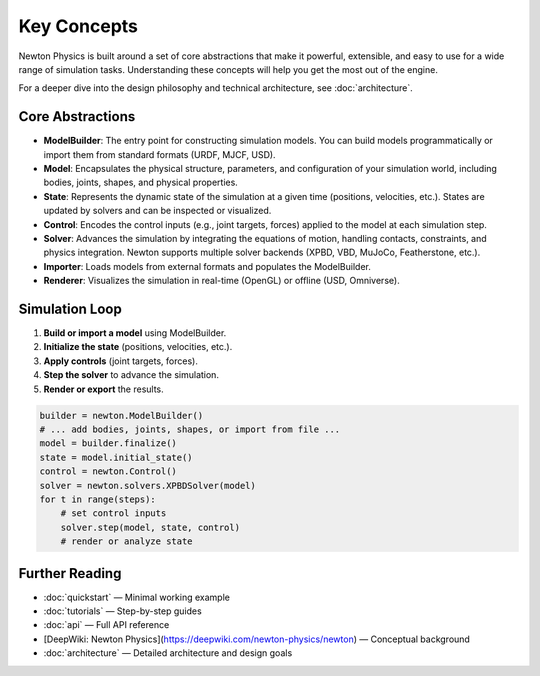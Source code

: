 Key Concepts
============

Newton Physics is built around a set of core abstractions that make it powerful, extensible, and easy to use for a wide range of simulation tasks. Understanding these concepts will help you get the most out of the engine.

For a deeper dive into the design philosophy and technical architecture, see :doc:`architecture`.

Core Abstractions
-----------------

- **ModelBuilder**: The entry point for constructing simulation models. You can build models programmatically or import them from standard formats (URDF, MJCF, USD).
- **Model**: Encapsulates the physical structure, parameters, and configuration of your simulation world, including bodies, joints, shapes, and physical properties.
- **State**: Represents the dynamic state of the simulation at a given time (positions, velocities, etc.). States are updated by solvers and can be inspected or visualized.
- **Control**: Encodes the control inputs (e.g., joint targets, forces) applied to the model at each simulation step.
- **Solver**: Advances the simulation by integrating the equations of motion, handling contacts, constraints, and physics integration. Newton supports multiple solver backends (XPBD, VBD, MuJoCo, Featherstone, etc.).
- **Importer**: Loads models from external formats and populates the ModelBuilder.
- **Renderer**: Visualizes the simulation in real-time (OpenGL) or offline (USD, Omniverse).

.. mermaid::

   graph TD
     A[ModelBuilder] -->|builds| B[Model]
     B --> C[State]
     C --> D[Solver]
     D --> E[State (next)]
     B --> F[Control]
     B --> G[Importer]
     G --> B
     B --> H[Renderer]
     H --> I[Visualization]

Simulation Loop
---------------

1. **Build or import a model** using ModelBuilder.
2. **Initialize the state** (positions, velocities, etc.).
3. **Apply controls** (joint targets, forces).
4. **Step the solver** to advance the simulation.
5. **Render or export** the results.

.. code-block:: python

    builder = newton.ModelBuilder()
    # ... add bodies, joints, shapes, or import from file ...
    model = builder.finalize()
    state = model.initial_state()
    control = newton.Control()
    solver = newton.solvers.XPBDSolver(model)
    for t in range(steps):
        # set control inputs
        solver.step(model, state, control)
        # render or analyze state

Further Reading
---------------

- :doc:`quickstart` — Minimal working example
- :doc:`tutorials` — Step-by-step guides
- :doc:`api` — Full API reference
- [DeepWiki: Newton Physics](https://deepwiki.com/newton-physics/newton) — Conceptual background
- :doc:`architecture` — Detailed architecture and design goals

.. autoclasstree:: newton.solvers.MuJoCoSolver
   :full:
